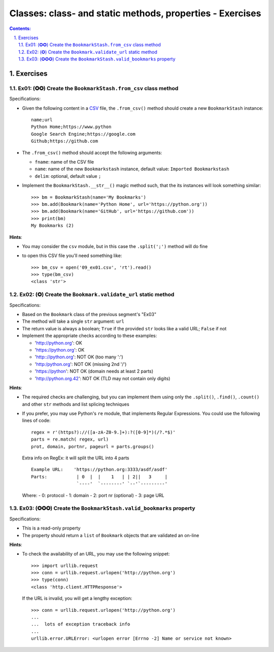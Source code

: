 ================================================================================
Classes: class- and static methods, properties - Exercises
================================================================================


.. sectnum::
   :start: 1
   :suffix: .
   :depth: 2

.. contents:: Contents:
   :depth: 2
   :backlinks: entry
   :local:


Exercises
================================================================================

Ex01: (✪✪) Create the ``BookmarkStash.from_csv`` class method
------------------------------------------------------------

Specifications:

- Given the following content in a `CSV <09_ex01.csv>`_ file, the
  ``.from_csv()`` method should create a new ``BookmarkStash`` instance: ::

   name;url
   Python Home;https://www.python
   Google Search Engine;https://google.com
   Github;https://github.com

- The ``.from_csv()`` method should accept the following arguments:

  - ``fname``: name of the CSV file
  - ``name``: name of the new ``Bookmarkstash`` instance, default value:
    ``Imported Bookmarkstash``
  - ``delim``: optional, default value ``;``

- Implement the ``BookmarkStash.__str__()`` magic method such, that the
  its instances will look something similar: ::

   >>> bm = BookmarkStash(name='My Bookmarks')
   >>> bm.add(Bookmark(name='Python Home', url='https://python.org'))
   >>> bm.add(Bookmark(name='GitHub', url='https://github.com'))
   >>> print(bm)
   My Bookmarks (2)

**Hints**:

- You may consider the ``csv`` module, but in this case the ``.split(';')``
  method will do fine
- to open this CSV file you'll need something like: ::

   >>> bm_csv = open('09_ex01.csv', 'rt').read()
   >>> type(bm_csv)
   <class 'str'>


Ex02: (✪) Create the ``Bookmark.validate_url`` static method
------------------------------------------------------------------

Specifications:

- Based on the ``Bookmark`` class of the previous segment's  "Ex03"
- The method will take a single ``str`` argument: ``url``
- The return value is always a boolean; ``True`` if the provided ``str`` looks
  like a valid URL; ``False`` if not

- Implement the appropriate checks according to these examples:

  - 'http://python.org': OK
  - 'https://python.org': OK
  - 'http:://python.org': NOT OK (too many ':')
  - 'http:/python.org': NOT OK (missing 2nd '/')
  - 'https://python': NOT OK (domain needs at least 2 parts)
  - 'http://python.org.42': NOT OK (TLD may not contain only digits)


**Hints**:

- The required checks are challenging, but you can implement them using only
  the ``.split()``, ``.find()``, ``.count()`` and other ``str`` methods and
  list splicing techniques

- If you prefer, you may use Python's ``re`` module, that implements Regular
  Expressions. You could use the following lines of code: ::

   regex = r'(https?)://([a-zA-Z0-9.]+):?([0-9]*)(/?.*$)'
   parts = re.match( regex, url)
   prot, domain, portnr, pageurl = parts.groups()

  Extra info on RegEx: it will split the URL into 4 parts ::

     Example URL:    'https://python.org:3333/asdf/asdf'
     Parts:           | 0  |  |    1   | | 2||   3     |
                      `----'  `--------' `--'`---------'

  Where:
  - 0: protocol
  - 1: domain
  - 2: port nr (optional)
  - 3: page URL


Ex03: (✪✪✪) Create the ``BookmarkStash.valid_bookmarks`` property
-----------------------------------------------------------------

Specifications:

- This is a read-only property
- The property should return a ``list`` of ``Bookmark`` objects that are validated an on-line


**Hints**:

- To check the availability of an URL, you may use the following snippet: ::

   >>> import urllib.request   
   >>> conn = urllib.request.urlopen('http://python.org')
   >>> type(conn)
   <class 'http.client.HTTPResponse'>

  If the URL is invalid, you will get a lengthy exception: ::

   >>> conn = urllib.request.urlopen('http://python.org')
   ...
   ...  lots of exception traceback info
   ...
   urllib.error.URLError: <urlopen error [Errno -2] Name or service not known>



.. vim: filetype=rst textwidth=78 foldmethod=syntax foldcolumn=3 wrap
.. vim: linebreak ruler spell spelllang=en showbreak=… shiftwidth=3 tabstop=3

